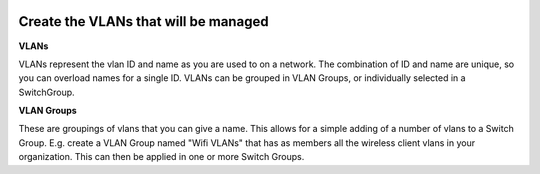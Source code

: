 .. image:: ../_static/openl2m_logo.png

=====================================
Create the VLANs that will be managed
=====================================

**VLANs**

VLANs represent the vlan ID and name as you are used to on a network.
The combination of ID and name are unique, so you can overload names for a
single ID. VLANs can be grouped in VLAN Groups, or individually selected
in a SwitchGroup.

**VLAN Groups**

These are groupings of vlans that you can give a name. This allows for a simple
adding of a number of vlans to a Switch Group. E.g. create a VLAN Group named
"Wifi VLANs" that has as members all the wireless client vlans in your
organization. This can then be applied in one or more Switch Groups.
